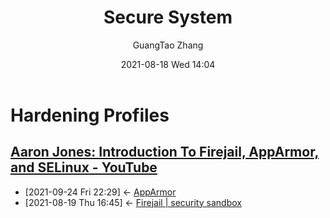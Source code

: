 :PROPERTIES:
:ID:       187ea583-8768-40b2-b0e6-8f6acf5cb082
:END:
#+TITLE: Secure System
#+AUTHOR: GuangTao Zhang
#+EMAIL: gtrunsec@hardenedlinux.org
#+DATE: 2021-08-18 Wed 14:04



* Hardening Profiles
:PROPERTIES:
:ID:       ebcc7580-df9c-4424-8c84-c5d573d73604
:END:

** [[https://www.youtube.com/watch?v=JFjXvIwAeVI][Aaron Jones: Introduction To Firejail, AppArmor, and SELinux - YouTube]]
:PROPERTIES:
:ID:       d62b122d-3e0a-4b33-b6f2-b16ba3c2be58
:END:
- [2021-09-24 Fri 22:29] <- [[id:83ce55a6-e869-4e71-b13b-4bab5de15955][AppArmor]]
- [2021-08-19 Thu 16:45] <- [[id:7f76703d-421e-4a1d-a4d5-337ffcf0dad9][Firejail | security sandbox]]
